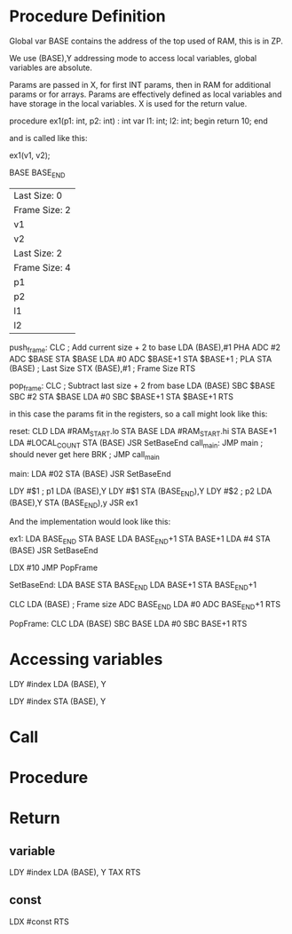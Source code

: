 * Procedure Definition

Global var BASE contains the address of the top used of RAM, this is in ZP.

We use (BASE),Y addressing mode to access local variables, global variables are
absolute.

Params are passed in X, for first INT params, then in RAM for additional params  
or for arrays. Params are effectively defined as local variables and have storage in
the local variables. X is used for the return value.

   procedure ex1(p1: int, p2: int) : int
   var
     l1: int;
     l2: int;
   begin
     return 10;
   end

and is called like this:

    ex1(v1, v2);

BASE
BASE_END

|---------------|
| Last Size: 0  |
| Frame Size: 2 |
| v1            |
| v2            |
|---------------|
| Last Size: 2  |
| Frame Size: 4 |
| p1            |
| p2            |
| l1            |
| l2            |
|---------------|
               

push_frame:  CLC
             ; Add current size + 2 to base
             LDA (BASE),#1
             PHA
             ADC #2
             ADC $BASE
             STA $BASE
             LDA #0
             ADC $BASE+1
             STA $BASE+1
             ;
             PLA
             STA (BASE)    ; Last Size
             STX (BASE),#1 ; Frame Size
             RTS

pop_frame:   CLC
             ; Subtract last size + 2 from base
             LDA (BASE)
             SBC $BASE
             SBC #2
             STA $BASE
             LDA #0
             SBC $BASE+1
             STA $BASE+1
             RTS


in this case the params fit in the registers, so a call might look like this:

reset:       CLD
             LDA #RAM_START.lo
             STA BASE
             LDA #RAM_START.hi
             STA BASE+1
             LDA #LOCAL_COUNT
             STA (BASE)
             JSR SetBaseEnd
call_main:   JMP main
             ; should never get here
             BRK ; JMP call_main

main:        LDA #02
             STA (BASE)
             JSR SetBaseEnd

             LDY #$1         ; p1
             LDA (BASE),Y    
             LDY #$1
             STA (BASE_END),Y
             LDY #$2         ; p2
             LDA (BASE),Y
             STA (BASE_END),y
             JSR ex1

And the implementation would look like this:

ex1:         LDA BASE_END
             STA BASE
             LDA BASE_END+1
             STA BASE+1
             LDA #4
             STA (BASE)
             JSR SetBaseEnd

             LDX #10
             JMP PopFrame

SetBaseEnd:  LDA BASE
             STA BASE_END
             LDA BASE+1
             STA BASE_END+1

             CLC
             LDA (BASE) ; Frame size
             ADC BASE_END
             LDA #0
             ADC BASE_END+1
             RTS

PopFrame:    CLC
             LDA (BASE)
             SBC BASE
             LDA #0
             SBC BASE+1
             RTS

* Accessing variables

   LDY #index
   LDA (BASE), Y

   LDY #index
   STA (BASE), Y
   


* Call


* Procedure


* Return

** variable
  LDY #index
  LDA (BASE), Y
  TAX
  RTS

** const
  LDX #const
  RTS

